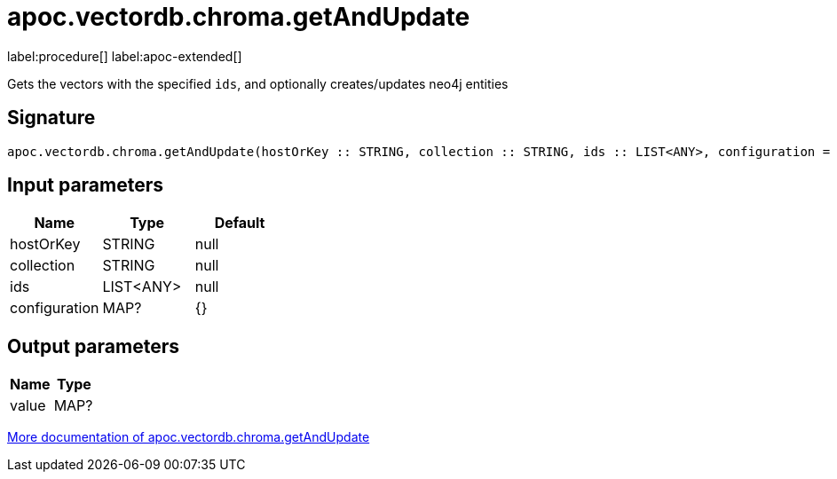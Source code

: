 = apoc.vectordb.chroma.getAndUpdate
:description: This section contains reference documentation for the apoc.vectordb.chroma.getAndUpdate procedure.

label:procedure[] label:apoc-extended[]

[.emphasis]
Gets the vectors with the specified `ids`, and optionally creates/updates neo4j entities

== Signature

[source]
----
apoc.vectordb.chroma.getAndUpdate(hostOrKey :: STRING, collection :: STRING, ids :: LIST<ANY>, configuration = {} :: MAP?) :: (value :: MAP?)
----

== Input parameters
[.procedures, opts=header]
|===
| Name | Type | Default
|hostOrKey|STRING|null
|collection|STRING|null
|ids|LIST<ANY>|null
|configuration|MAP?|{}
|===

== Output parameters
[.procedures, opts=header]
|===
| Name | Type
|value|MAP?
|===

xref::vectordb/chroma.adoc[More documentation of apoc.vectordb.chroma.getAndUpdate,role=more information]